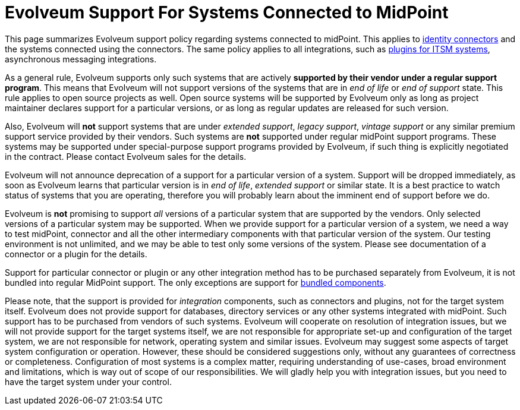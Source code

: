 = Evolveum Support For Systems Connected to MidPoint
:page-nav-title: Connected Systems
:page-since: "4.4"

This page summarizes Evolveum support policy regarding systems connected to midPoint.
This applies to xref:/connectors/[identity connectors] and the systems connected using the connectors.
The same policy applies to all integrations, such as xref:/midpoint/reference/resources/manual/itsm-plugin/[plugins for ITSM systems], asynchronous messaging integrations.

As a general rule, Evolveum supports only such systems that are actively *supported by their vendor under a regular support program*.
This means that Evolveum will not support versions of the systems that are in _end of life_ or _end of support_ state.
This rule applies to open source projects as well.
Open source systems will be supported by Evolveum only as long as project maintainer declares support for a particular versions, or as long as regular updates are released for such version.

Also, Evolveum will *not* support systems that are under _extended support_, _legacy support_, _vintage support_ or any similar premium support service provided by their vendors.
Such systems are *not* supported under regular midPoint support programs.
These systems may be supported under special-purpose support programs provided by Evolveum, if such thing is explicitly negotiated in the contract.
Please contact Evolveum sales for the details.

Evolveum will not announce deprecation of a support for a particular version of a system.
Support will be dropped immediately, as soon as Evolveum learns that particular version is in _end of life_, _extended support_ or similar state.
It is a best practice to watch status of systems that you are operating, therefore you will probably learn about the imminent end of support before we do.

Evolveum is *not* promising to support _all_ versions of a particular system that are supported by the vendors.
Only selected versions of a particular system may be supported.
When we provide support for a particular version of a system, we need a way to test midPoint, connector and all the other intermediary components with that particular version of the system.
Our testing environment is not unlimited, and we may be able to test only some versions of the system.
Please see documentation of a connector or a plugin for the details.

Support for particular connector or plugin or any other integration method has to be purchased separately from Evolveum, it is not bundled into regular MidPoint support.
The only exceptions are support for xref:bundled-support.adoc[bundled components].

Please note, that the support is provided for _integration_ components, such as connectors and plugins, not for the target system itself.
Evolveum does not provide support for databases, directory services or any other systems integrated with midPoint.
Such support has to be purchased from vendors of such systems.
Evolveum will cooperate on resolution of integration issues, but we will not provide support for the target systems itself, we are not responsible for appropriate set-up and configuration of the target system, we are not responsible for network, operating system and similar issues.
Evolveum may suggest some aspects of target system configuration or operation.
However, these should be considered suggestions only, without any guarantees of correctness or completeness.
Configuration of most systems is a complex matter, requiring understanding of use-cases, broad environment and limitations, which is way out of scope of our responsibilities.
We will gladly help you with integration issues, but you need to have the target system under your control.
